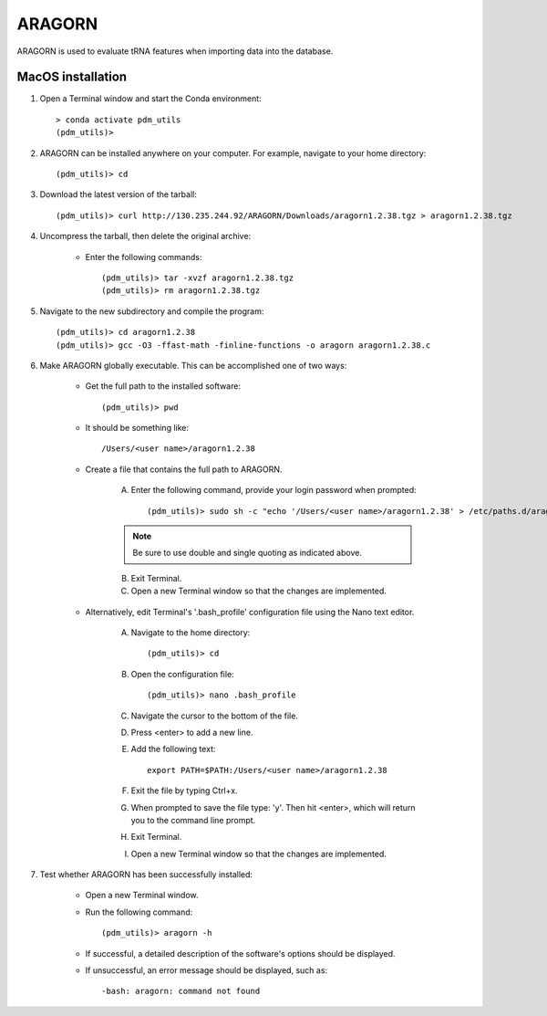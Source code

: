 .. _install_aragorn:


ARAGORN
=======

ARAGORN is used to evaluate tRNA features when importing data into the database.



MacOS installation
******************

#. Open a Terminal window and start the Conda environment::

    > conda activate pdm_utils
    (pdm_utils)>


#. ARAGORN can be installed anywhere on your computer. For example, navigate to your home directory::

    (pdm_utils)> cd


#. Download the latest version of the tarball::

    (pdm_utils)> curl http://130.235.244.92/ARAGORN/Downloads/aragorn1.2.38.tgz > aragorn1.2.38.tgz






#. Uncompress the tarball, then delete the original archive:

    - Enter the following commands::

        (pdm_utils)> tar -xvzf aragorn1.2.38.tgz
        (pdm_utils)> rm aragorn1.2.38.tgz



#. Navigate to the new subdirectory and compile the program::

        (pdm_utils)> cd aragorn1.2.38
        (pdm_utils)> gcc -O3 -ffast-math -finline-functions -o aragorn aragorn1.2.38.c


#. Make ARAGORN globally executable. This can be accomplished one of two ways:

    - Get the full path to the installed software::


        (pdm_utils)> pwd

    - It should be something like::

        /Users/<user name>/aragorn1.2.38

    - Create a file that contains the full path to ARAGORN.

        A. Enter the following command, provide your login password when prompted::

            (pdm_utils)> sudo sh -c "echo '/Users/<user name>/aragorn1.2.38' > /etc/paths.d/aragorn"

        .. note::
             Be sure to use double and single quoting as indicated above.

        B. Exit Terminal.
        C. Open a new Terminal window so that the changes are implemented.


    - Alternatively, edit Terminal's '.bash_profile' configuration file using the Nano text editor.

        A. Navigate to the home directory::

            (pdm_utils)> cd

        B. Open the configuration file::

            (pdm_utils)> nano .bash_profile

        C. Navigate the cursor to the bottom of the file.
        D. Press <enter> to add a new line.
        E. Add the following text::

            export PATH=$PATH:/Users/<user name>/aragorn1.2.38

        F. Exit the file by typing Ctrl+x.
        G. When prompted to save the file type: 'y'. Then hit <enter>, which will return you to the command line prompt.
        H. Exit Terminal.
        I. Open a new Terminal window so that the changes are implemented.


#. Test whether ARAGORN has been successfully installed:

    - Open a new Terminal window.

    - Run the following command::

        (pdm_utils)> aragorn -h

    - If successful, a detailed description of the software's options should be displayed.

    - If unsuccessful, an error message should be displayed, such as::

        -bash: aragorn: command not found
